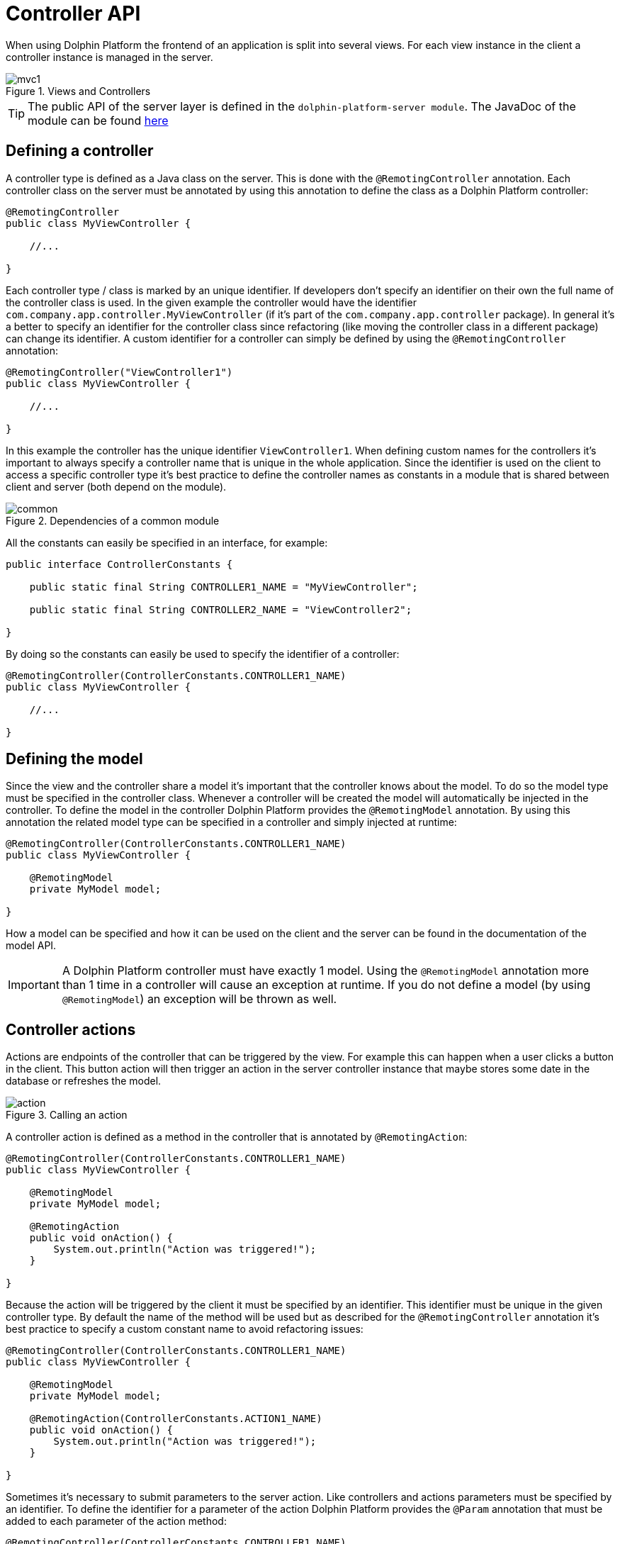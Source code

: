 
= Controller API

When using Dolphin Platform the frontend of an application is split into several views. For each view instance in the
client a controller instance is managed in the server.

.Views and Controllers
image::mvc1.png[]

TIP: The public API of the server layer is defined in the `dolphin-platform-server module`. The JavaDoc of the module can
be found link:javadoc/server/[here]

== Defining a controller

A controller type is defined as a Java class on the server. This is done with the `@RemotingController` annotation. Each
controller class on the server must be annotated by using this annotation to define the class as a Dolphin Platform controller:

[source,java]
----
@RemotingController
public class MyViewController {

    //...

}
----

Each controller type / class is marked by an unique identifier. If developers don't specify an identifier on their own
the full name of the controller class is used. In the given example the controller would have the identifier
`com.company.app.controller.MyViewController` (if it's part of the `com.company.app.controller` package). In general
it's a better to specify an identifier for the controller class since refactoring (like moving the controller class in
a different package) can change its identifier. A custom identifier for a controller can simply be defined by using the
`@RemotingController` annotation:

[source,java]
----
@RemotingController("ViewController1")
public class MyViewController {

    //...

}
----

In this example the controller has the unique identifier `ViewController1`. When defining custom names for the
controllers it's important to always specify a controller name that is unique in the whole application. Since the
identifier is used on the client to access a specific controller type it's best practice to define the controller names
as constants in a module that is shared between client and server (both depend on the module).

.Dependencies of a common module
image::common.png[]

All the constants can easily be specified in an interface, for example:

[source,java]
----
public interface ControllerConstants {

    public static final String CONTROLLER1_NAME = "MyViewController";
    
    public static final String CONTROLLER2_NAME = "ViewController2";

}
----

By doing so the constants can easily be used to specify the identifier of a controller:

[source,java]
----
@RemotingController(ControllerConstants.CONTROLLER1_NAME)
public class MyViewController {

    //...

}
----

== Defining the model

Since the view and the controller share a model it's important that the controller knows about the model. To do so the
model type must be specified in the controller class. Whenever a controller will be created the model will automatically
be injected in the controller. To define the model in the controller Dolphin Platform provides the `@RemotingModel`
annotation. By using this annotation the related model type can be specified in a controller and simply injected at runtime:

[source,java]
----
@RemotingController(ControllerConstants.CONTROLLER1_NAME)
public class MyViewController {

    @RemotingModel
    private MyModel model;

}
----

How a model can be specified and how it can be used on the client and the server can be found in the documentation of
the model API.

IMPORTANT: A Dolphin Platform controller must have exactly 1 model. Using the `@RemotingModel` annotation more than 1
time in a controller will cause an exception at runtime. If you do not define a model (by using `@RemotingModel`) an
exception will be thrown as well.

== Controller actions

Actions are endpoints of the controller that can be triggered by the view. For example this can happen when a user
clicks a button in the client. This button action will then trigger an action in the server controller instance that
maybe stores some date in the database or refreshes the model.

.Calling an action
image::action.png[]

A controller action is defined as a method in the controller that is annotated by `@RemotingAction`:

[source,java]
----
@RemotingController(ControllerConstants.CONTROLLER1_NAME)
public class MyViewController {
 
    @RemotingModel
    private MyModel model;
    
    @RemotingAction
    public void onAction() {
        System.out.println("Action was triggered!");
    }

}
----

Because the action will be triggered by the client it must be specified by an identifier. This identifier must be unique
in the given controller type. By default the name of the method will be used but as described for the `@RemotingController`
annotation it's best practice to specify a custom constant name to avoid refactoring issues:

[source,java]
----
@RemotingController(ControllerConstants.CONTROLLER1_NAME)
public class MyViewController {
 
    @RemotingModel
    private MyModel model;
    
    @RemotingAction(ControllerConstants.ACTION1_NAME)
    public void onAction() {
        System.out.println("Action was triggered!");
    }

}
----

Sometimes it's necessary to submit parameters to the server action. Like controllers and actions parameters must be
specified by an identifier. To define the identifier for a parameter of the action Dolphin Platform provides the
`@Param` annotation that must be added to each parameter of the action method:

[source,java]
----
@RemotingController(ControllerConstants.CONTROLLER1_NAME)
public class MyViewController {
 
    @RemotingModel
    private MyModel model;
    
    @RemotingAction(ControllerConstants.ACTION1_NAME)
    public void onAction(@Param("id") String id) {
        System.out.println("Action was triggered for id " + id);
    }

}
----

Even if in this example only one parameter is defined the Dolphin Platform actions support any count of parameters. Here
it's only important that each parameter has a unique identifier in the context of the action and that the parameters are
of a supported type. Currently Dolphin Platform supports the following types for parameters: `Integer`, `Long`, `Double`,
`Float`, `Boolean`, `String`. It's best practice to not use primitives here since null values are always supported and
can end in an Exception since Java autoboxing can't convert null to a primitive number or boolean. Some additional
common types like `Date` will be added in future releases.

== Benefits of managed controllers

Since a controller is always created and managed by the underlying platform (like Spring or JavaEE) a developer doesn't
need to care about controller and model creation. The last sample already defines a full useable controller that will
automatically be created (and a new model instance will be injected) whenever the related view is created on the client.
Next to this the controller offers all the benefit that a managed beans offers based on the underlying platform. Based
on this it's no problem to use CDI if Dolphin Platform is used in a JavaEE environment. In addition default annotations
like `@PostConstruct` and `@PreDestroy` are supported. The following example shows how such a controller could look like:

[source,java]
----
@RemotingController(ControllerConstants.CONTROLLER1_NAME)
public class MyViewController {
 
    @RemotingModel
    private MyModel model;
    
    @Inject
    private MyService service;
    
    @PostContruct
    public void init() {
        System.out.println("Hello");
    }

    @PreDestroy
    public void shutdown() {
        System.out.println("Bye, bye");
    }

}
----

It's important to know that even if a controller instance is a managed object it can not be injected in any other
managed bean. This belongs on some restrictions in the Dolphin Platform Architecture: Even if the lifecycle of a
controller is well defined it's possible to have several instances of the same controller. Let's say your front-end
contains a tabbed pane and you have 2 instances of the same view in this pane. By doing so it's not possible to specify
what controller instance should be injected in bean. For a future release of Dolphin Platform it's planned to define
parent-child-relations between controller instances. Currently the Dolphin Platform event bus should be used for
communication between controllers and / or additional services.



== Definition of the client scope

Dolphin Platform provides an additional custom Scope called `ClientScope`. This scope is currently implemented for
JavaEE and Spring and it's defined as a scope that is "lower than the session scope". This scope is important if you
want to create web applications, for example. Since all the tabs of a browser share the same session it's hard to define
data that is only related to one tab in the browser. In that case the lifecycle of a client scope is bound to a tab in
the browser and ends when the tab will be closed.

.Definition of the client scope
image::clientscope.png[]

For both JavaEE and Spring a `@ClientScoped` annotation is defined that can be used to give any bean the specific scope:

[source,java]
----
@ClientScoped
public class MyLocalStoreService {
 
    private List<String> values = new ArrayList();
    
    public void add(String val) {
        values.add(val);
    }

}
----

The given service can now simply be injected in any controller:

[source,java]
----
@RemotingController(ControllerConstants.CONTROLLER1_NAME)
public class MyViewController {
 
    @RemotingModel
    private MyModel model;
    
    @Inject
    private MyLocalStoreService service;
    
}
----

Internally the client scope is defined by an unique identifier that is shared between client and server with each
request. Based on this the scope only "lives" inside a Dolphin Platform request roundtrip. At the moment this means
that beans that are defined for the client scope can only be injected in Dolphin Platform controller classes or classes
that are (transitive) injected in controllers. For a future release we plan to support general HTTP endpoints that can
be called from a client and "live" in the client scope. This will be useful to provide specific content like images or
files to the client.

== Injection of Dolphin Platform specific services

The Dolphin Platform provide several services that can be injected in any managed bean. Since the Dolphin Platform
controllers are managed beans and support dependency injection the Dolphin Platform specific services can be injected in
any controller.

=== The bean manager

The Dolphin Platform bean manager provides methods to manage the model layer. More information about the model layer
and how to use the bean manager can be found in the *Model API* chapter. The bean manager is defined by the
`com.canoo.platform.remoting.BeanManager` interface. Instances are managed objects in the client session scope.

Example:

[source,java]
----
@RemotingController
public class MyViewController {

    @Inject
    private BeanManager beanManager;

     //...

}
----

=== The event bus
The Dolphin Platform provides its own event bus that can be used to provide interaction between several sessions or to
access the Dolphin Platform from a background thread or endpoint. The event bus is defined by the
 `com.canoo.platform.remoting.server.event.RemotingEventBus` interface. Instances are managed objects in the application scope.

Example:

[source,java]
----
@RemotingController
public class MyViewController {

    @Inject
    private RemotingEventBus eventBus;

     //...

}
----

=== The Dolphin Platform session

The Dolphin Platform offers a service to interact with the client session. To do so the
`com.canoo.platform.server.client.ClientSession` can be injected. The interface provides similar functionallity as the
`javax.servlet.http.HttpSession` interface does for the http session. Instances are managed objects in the client session
scope.

Example:

[source,java]
----
@RemotingController
public class MyViewController {

    @Inject
    private DolphinSession session;

     //...

}
----

=== The property binder
The Dolphin Platform provides a way to create binding between properties in the model layer. This bindings can be
created by injecting the com.canoo.platform.remoting.server.binding.PropertyBinder interface. A more detailed description of
bindings can be found in the *Model API* chapter. Instances are managed objects in the client session scope.

Example:

[source,java]
----
@RemotingController
public class MyViewController {

    @Inject
    private PropertyBinder binder;

     //...

}
----

== React on events on the server

The Dolphin Platform provides 2 server side APIs that can be used to react on events on the server. When talking
about events this can mean several different scenarios: A server side controller instance maybe needs to publish some
data to other controller instances or a REST endpoint on the server needs to call the functionallity of controller
instance for one or many clients. Another common scenario is the usageage of background threads and tasks on the server
that are triggered by a Dolphin Platform controller instance and will notify the controller about a calculated behavior
in any future.

One approach to handle this use cases is by using the Dolphin Platform event bus that implements the publish / subscribe
pattern and is automatically provided as a managed bean in Spring and JavaEE. More about the functionallity and the API
of the event bus can be found in the chapter about the Dolphin Platform event bus.


TODO way 2: session.runLater...
